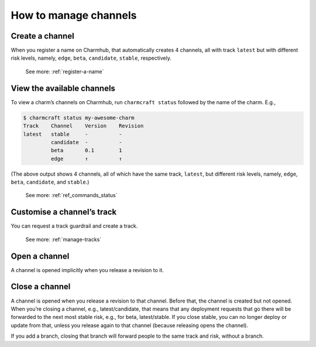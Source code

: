 .. _manage-channels:
How to manage channels
======================

Create a channel
----------------

When you register a name on Charmhub, that automatically creates 4 channels, all with track ``latest`` but with different risk levels, namely, ``edge``, ``beta``, ``candidate``, ``stable``, respectively.

   See more: :ref:`register-a-name`

.. raw:: html

   <!--
   A charm channel consists of three pieces, in this order: <track>/<risk>/<branch>.

   The <risk> refers to one of the following risk levels:

       stable: (default) This is the latest, tested, working stable version of the charm.
       candidate: A release candidate. There is high confidence this will work fine, but there may be minor bugs.
       beta: A beta testing milestone release.
       edge: The very latest version - expect bugs!


   When you register, you get a track called `latest` with all the usual risk levels. So, you get all of:

   latest/stable
   latest/candidate
   latest/beta
   latest/edge

   This counts as 4 separate channels. They're created implicitly. (They're only _opened_ if you release a revision to them.)

   The track is what you request a guardrail and create a new of (not the channel).

   Later on, if you specify a channel, you get:
   - An implicit stable risk, if you don't declare a risk.
   - An implicit empty branch, if you don't declare a branch.
   -->

View the available channels
---------------------------

To view a charm’s channels on Charmhub, run ``charmcraft status``
followed by the name of the charm. E.g.,

.. code:: text

   $ charmcraft status my-awesome-charm
   Track    Channel    Version    Revision
   latest   stable     -          -
            candidate  -          -
            beta       0.1        1
            edge       ↑          ↑

(The above output shows 4 channels, all of which have the same track,
``latest``, but different risk levels, namely, ``edge``, ``beta``,
``candidate``, and ``stable``.)

   See more: :ref:`ref_commands_status`

Customise a channel’s track
---------------------------

You can request a track guardrail and create a track.

  See more: :ref:`manage-tracks`

Open a channel
--------------

A channel is opened implicitly when you release a revision to it.

Close a channel
---------------

A channel is opened when you release a revision to that channel. Before
that, the channel is created but not opened. When you’re closing a
channel, e.g., latest/candidate, that means that any deployment requests
that go there will be forwarded to the next most stable risk, e.g., for
beta, latest/stable. If you close stable, you can no longer deploy or
update from that, unless you release again to that channel (because
releasing opens the channel).

If you add a branch, closing that branch will forward people to the same
track and risk, without a branch.
